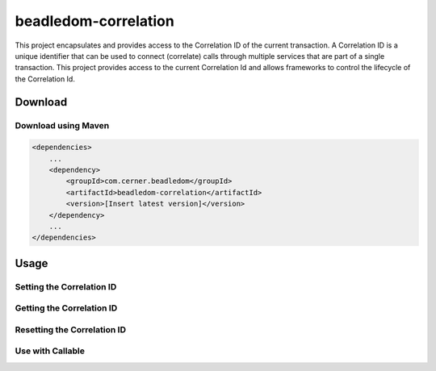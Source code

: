 .. _beadledom-correlation:

beadledom-correlation
======================

This project encapsulates and provides access to the Correlation ID of the current transaction. A Correlation ID is a unique identifier that can be used to connect (correlate) calls through multiple services that are part of a single transaction. This project provides access to the current Correlation Id and allows frameworks to control the lifecycle of the Correlation Id.
 
Download
--------

Download using Maven
~~~~~~~~~~~~~~~~~~~~

.. code-block:: xml

  <dependencies>
      ...
      <dependency>
          <groupId>com.cerner.beadledom</groupId>
          <artifactId>beadledom-correlation</artifactId>
          <version>[Insert latest version]</version>
      </dependency>
      ...
  </dependencies>

Usage
-----

Setting the Correlation ID
~~~~~~~~~~~~~~~~~~~~~~~~~~

.. code-block:: java
  CorrelationContext correlationContext = new ThreadLocalCorrelationContext();
  correlationContext.setId("correlation id");

Getting the Correlation ID
~~~~~~~~~~~~~~~~~~~~~~~~~~

.. code-block:: java
  CorrelationContext correlationContext = new ThreadLocalCorrelationContext();
  String correlationId = correlationContext.getId();

Resetting the Correlation ID
~~~~~~~~~~~~~~~~~~~~~~~~~~~~

.. code-block:: java
  CorrelationContext correlationContext = new ThreadLocalCorrelationContext();
  correlationContext.clearId();

Use with Callable
~~~~~~~~~~~~~~~~~~~~~~~~~~~~~~~~~~~

.. code-block:: java
  CorrelationContext correlationContext = new ThreadLocalCorrelationContext();
  correlationContext.withId("correlation id", () -> {
          // correlationContext.getId(); will return "correlation id"
          return null;
        });
  // correlationContext.getId(); return null
